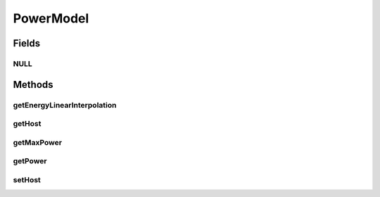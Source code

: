 .. java:import:: org.cloudbus.cloudsim.hosts Host

PowerModel
==========

.. java:package:: org.cloudbus.cloudsim.power.models
   :noindex:

.. java:type:: public interface PowerModel extends PowerAware

   Provides a model for power consumption of hosts, depending on utilization of a critical system component, such as CPU. This is the fundamental class to enable power-aware Hosts.
   However, a Host just provides power usage data if a PowerModel is set using the
   . The power consumption data is return in Watt-Second (Ws), which is just in a different scale than the usual Kilowatt-Hour (kWh).

   The interface implements the Null Object Design Pattern in order to start avoiding \ :java:ref:`NullPointerException`\  when using the \ :java:ref:`PowerModel.NULL`\  object instead of attributing \ ``null``\  to \ :java:ref:`PowerModel`\  variables.

   If you are using any algorithms, policies or workload included in the power package please cite the following paper:

   ..

   * \ `Anton Beloglazov, and Rajkumar Buyya, "Optimal Online Deterministic Algorithms and Adaptive Heuristics for Energy and Performance Efficient Dynamic Consolidation of Virtual Machines in Cloud Data Centers", Concurrency and Computation: Practice and Experience (CCPE), Volume 24, Issue 13, Pages: 1397-1420, John Wiley and Sons, Ltd, New York, USA, 2012 <https://doi.org/10.1002/cpe.1867>`_\

   :author: Anton Beloglazov, Manoel Campos da Silva Filho

Fields
------
NULL
^^^^

.. java:field::  PowerModel NULL
   :outertype: PowerModel

   A property that implements the Null Object Design Pattern for \ :java:ref:`Host`\  objects.

Methods
-------
getEnergyLinearInterpolation
^^^^^^^^^^^^^^^^^^^^^^^^^^^^

.. java:method::  double getEnergyLinearInterpolation(double fromUtilization, double toUtilization, double time)
   :outertype: PowerModel

   Gets an \ **estimation**\  of energy consumption using linear interpolation of the utilization change for a given time interval. \ **It's required to set a  in order to get power usage data.**\

   :param fromUtilization: the initial utilization percentage
   :param toUtilization: the final utilization percentage
   :param time: the time span (in seconds) between the initial and final utilization to compute the energy consumption
   :return: the \ **estimated**\  energy consumption in Watts-sec (Ws)

getHost
^^^^^^^

.. java:method::  Host getHost()
   :outertype: PowerModel

getMaxPower
^^^^^^^^^^^

.. java:method::  double getMaxPower()
   :outertype: PowerModel

   Gets the max power that can be supplied by the host in Watts (W).

   :return: the max power supply in Watts (W)

getPower
^^^^^^^^

.. java:method::  double getPower(double utilization) throws IllegalArgumentException
   :outertype: PowerModel

   Gets the power supply in Watts (W), according to the utilization percentage of a critical resource, such as CPU (which is currently the only resource considered).

   :param utilization: the utilization percentage (between [0 and 1]) of a resource that impacts power supply.
   :throws IllegalArgumentException: when the utilization percentage is not between [0 and 1]
   :return: the power supply in Watts (W)

setHost
^^^^^^^

.. java:method::  void setHost(Host host)
   :outertype: PowerModel

